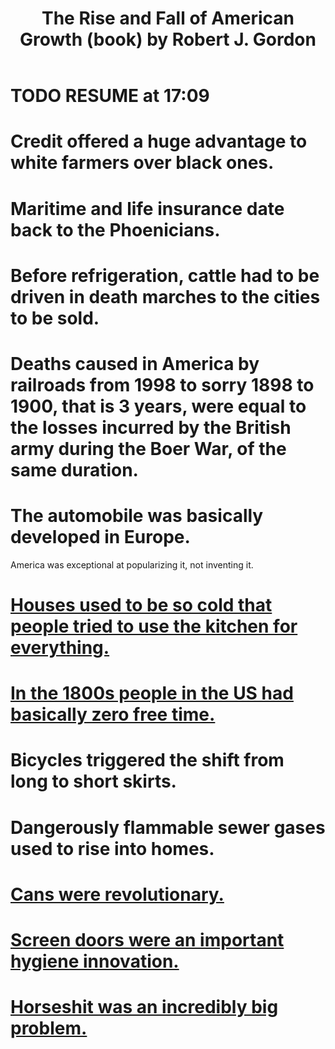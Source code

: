 :PROPERTIES:
:ID:       5013ad27-c8f7-404b-bdcb-cb5c95cdca08
:END:
#+title: The Rise and Fall of American Growth (book) by Robert J. Gordon
* TODO RESUME at 17:09
* Credit offered a huge advantage to white farmers over black ones.
* Maritime and life insurance date back to the Phoenicians.
* Before refrigeration, cattle had to be driven in death marches to the cities to be sold.
* Deaths caused in America by railroads from 1998 to sorry 1898 to 1900, that is 3 years, were equal to the losses incurred by the British army during the Boer War, of the same duration.
* The automobile was basically developed in Europe.
  America was exceptional at popularizing it, not inventing it.
* [[https://github.com/JeffreyBenjaminBrown/public_notes_with_github-navigable_links/blob/master/houses_used_to_be_so_cold_that_people_tried_to_use_the_kitchen_for_everything.org][Houses used to be so cold that people tried to use the kitchen for everything.]]
* [[https://github.com/JeffreyBenjaminBrown/public_notes_with_github-navigable_links/blob/master/in_the_1800s_people_in_the_us_had_basically_zero_free_time.org][In the 1800s people in the US had basically zero free time.]]
* Bicycles triggered the shift from long to short skirts.
* Dangerously flammable sewer gases used to rise into homes.
* [[https://github.com/JeffreyBenjaminBrown/public_notes_with_github-navigable_links/blob/master/cans_were_a_revelation.org][Cans were revolutionary.]]
* [[https://github.com/JeffreyBenjaminBrown/public_notes_with_github-navigable_links/blob/master/screen_doors_were_an_important_hygiene_innovation.org][Screen doors were an important hygiene innovation.]]
* [[https://github.com/JeffreyBenjaminBrown/public_notes_with_github-navigable_links/blob/master/horseshit_was_an_incredibly_big_problem.org][Horseshit was an incredibly big problem.]]
